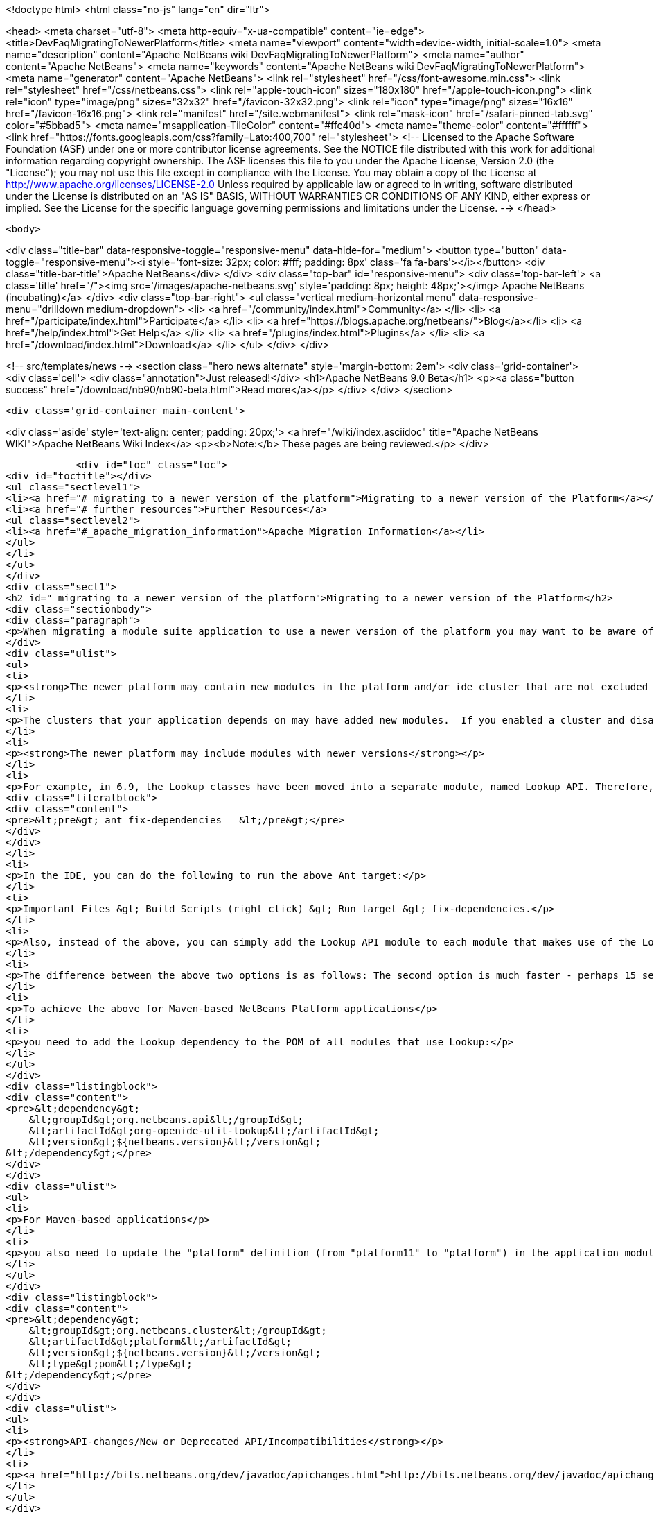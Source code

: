 

<!doctype html>
<html class="no-js" lang="en" dir="ltr">
    
<head>
    <meta charset="utf-8">
    <meta http-equiv="x-ua-compatible" content="ie=edge">
    <title>DevFaqMigratingToNewerPlatform</title>
    <meta name="viewport" content="width=device-width, initial-scale=1.0">
    <meta name="description" content="Apache NetBeans wiki DevFaqMigratingToNewerPlatform">
    <meta name="author" content="Apache NetBeans">
    <meta name="keywords" content="Apache NetBeans wiki DevFaqMigratingToNewerPlatform">
    <meta name="generator" content="Apache NetBeans">
    <link rel="stylesheet" href="/css/font-awesome.min.css">
    <link rel="stylesheet" href="/css/netbeans.css">
    <link rel="apple-touch-icon" sizes="180x180" href="/apple-touch-icon.png">
    <link rel="icon" type="image/png" sizes="32x32" href="/favicon-32x32.png">
    <link rel="icon" type="image/png" sizes="16x16" href="/favicon-16x16.png">
    <link rel="manifest" href="/site.webmanifest">
    <link rel="mask-icon" href="/safari-pinned-tab.svg" color="#5bbad5">
    <meta name="msapplication-TileColor" content="#ffc40d">
    <meta name="theme-color" content="#ffffff">
    <link href="https://fonts.googleapis.com/css?family=Lato:400,700" rel="stylesheet"> 
    <!--
        Licensed to the Apache Software Foundation (ASF) under one
        or more contributor license agreements.  See the NOTICE file
        distributed with this work for additional information
        regarding copyright ownership.  The ASF licenses this file
        to you under the Apache License, Version 2.0 (the
        "License"); you may not use this file except in compliance
        with the License.  You may obtain a copy of the License at
        http://www.apache.org/licenses/LICENSE-2.0
        Unless required by applicable law or agreed to in writing,
        software distributed under the License is distributed on an
        "AS IS" BASIS, WITHOUT WARRANTIES OR CONDITIONS OF ANY
        KIND, either express or implied.  See the License for the
        specific language governing permissions and limitations
        under the License.
    -->
</head>


    <body>
        

<div class="title-bar" data-responsive-toggle="responsive-menu" data-hide-for="medium">
    <button type="button" data-toggle="responsive-menu"><i style='font-size: 32px; color: #fff; padding: 8px' class='fa fa-bars'></i></button>
    <div class="title-bar-title">Apache NetBeans</div>
</div>
<div class="top-bar" id="responsive-menu">
    <div class='top-bar-left'>
        <a class='title' href="/"><img src='/images/apache-netbeans.svg' style='padding: 8px; height: 48px;'></img> Apache NetBeans (incubating)</a>
    </div>
    <div class="top-bar-right">
        <ul class="vertical medium-horizontal menu" data-responsive-menu="drilldown medium-dropdown">
            <li> <a href="/community/index.html">Community</a> </li>
            <li> <a href="/participate/index.html">Participate</a> </li>
            <li> <a href="https://blogs.apache.org/netbeans/">Blog</a></li>
            <li> <a href="/help/index.html">Get Help</a> </li>
            <li> <a href="/plugins/index.html">Plugins</a> </li>
            <li> <a href="/download/index.html">Download</a> </li>
        </ul>
    </div>
</div>


        
<!-- src/templates/news -->
<section class="hero news alternate" style='margin-bottom: 2em'>
    <div class='grid-container'>
        <div class='cell'>
            <div class="annotation">Just released!</div>
            <h1>Apache NetBeans 9.0 Beta</h1>
            <p><a class="button success" href="/download/nb90/nb90-beta.html">Read more</a></p>
        </div>
    </div>
</section>

        <div class='grid-container main-content'>
            
<div class='aside' style='text-align: center; padding: 20px;'>
    <a href="/wiki/index.asciidoc" title="Apache NetBeans WIKI">Apache NetBeans Wiki Index</a>
    <p><b>Note:</b> These pages are being reviewed.</p>
</div>

            <div id="toc" class="toc">
<div id="toctitle"></div>
<ul class="sectlevel1">
<li><a href="#_migrating_to_a_newer_version_of_the_platform">Migrating to a newer version of the Platform</a></li>
<li><a href="#_further_resources">Further Resources</a>
<ul class="sectlevel2">
<li><a href="#_apache_migration_information">Apache Migration Information</a></li>
</ul>
</li>
</ul>
</div>
<div class="sect1">
<h2 id="_migrating_to_a_newer_version_of_the_platform">Migrating to a newer version of the Platform</h2>
<div class="sectionbody">
<div class="paragraph">
<p>When migrating a module suite application to use a newer version of the platform you may want to be aware of the following issues:</p>
</div>
<div class="ulist">
<ul>
<li>
<p><strong>The newer platform may contain new modules in the platform and/or ide cluster that are not excluded in your platform.properties</strong></p>
</li>
<li>
<p>The clusters that your application depends on may have added new modules.  If you enabled a cluster and disabled all the modules you did not need before, you may be surprised when you go to build your application with the newer platform and get warning about module dependency errors.  This is because the cluster has added new modules that are not listed as being excluded for your project. If you get errors regarding module dependencies when you migrate, you may want to check your project&#8217;s settings to see if there are new modules that were introduced that you do not need and disable them.</p>
</li>
<li>
<p><strong>The newer platform may include modules with newer versions</strong></p>
</li>
<li>
<p>For example, in 6.9, the Lookup classes have been moved into a separate module, named Lookup API. Therefore, all modules making use of Lookup need a new dependency on this new module. Also, dependencies on the Utilities API module, which previously contained the Lookup classes, need to be updated to the latest version. For Ant-based NetBeans Platform applications, run this target for each module making use of Lookup-related classes:</p>
<div class="literalblock">
<div class="content">
<pre>&lt;pre&gt; ant fix-dependencies 	&lt;/pre&gt;</pre>
</div>
</div>
</li>
<li>
<p>In the IDE, you can do the following to run the above Ant target:</p>
</li>
<li>
<p>Important Files &gt; Build Scripts (right click) &gt; Run target &gt; fix-dependencies.</p>
</li>
<li>
<p>Also, instead of the above, you can simply add the Lookup API module to each module that makes use of the Lookup classes. For each module, right-click the module in NetBeans IDE, choose Properties, go to the Libraries panel, click Add Dependency, and then add the Lookup module. For the Utilities API module, you can remove it from the list of dependencies and then readd it to set the correct version of the dependency.</p>
</li>
<li>
<p>The difference between the above two options is as follows: The second option is much faster - perhaps 15 seconds for each module. The first option (ant fix-dependencies) is much slower - perhaps two minutes or more per module - but it is much more complete and generic in that it removes old unused dependencies as well as adding new dependencies.</p>
</li>
<li>
<p>To achieve the above for Maven-based NetBeans Platform applications</p>
</li>
<li>
<p>you need to add the Lookup dependency to the POM of all modules that use Lookup:</p>
</li>
</ul>
</div>
<div class="listingblock">
<div class="content">
<pre>&lt;dependency&gt;
    &lt;groupId&gt;org.netbeans.api&lt;/groupId&gt;
    &lt;artifactId&gt;org-openide-util-lookup&lt;/artifactId&gt;
    &lt;version&gt;${netbeans.version}&lt;/version&gt;
&lt;/dependency&gt;</pre>
</div>
</div>
<div class="ulist">
<ul>
<li>
<p>For Maven-based applications</p>
</li>
<li>
<p>you also need to update the "platform" definition (from "platform11" to "platform") in the application module:</p>
</li>
</ul>
</div>
<div class="listingblock">
<div class="content">
<pre>&lt;dependency&gt;
    &lt;groupId&gt;org.netbeans.cluster&lt;/groupId&gt;
    &lt;artifactId&gt;platform&lt;/artifactId&gt;
    &lt;version&gt;${netbeans.version}&lt;/version&gt;
    &lt;type&gt;pom&lt;/type&gt;
&lt;/dependency&gt;</pre>
</div>
</div>
<div class="ulist">
<ul>
<li>
<p><strong>API-changes/New or Deprecated API/Incompatibilities</strong></p>
</li>
<li>
<p><a href="http://bits.netbeans.org/dev/javadoc/apichanges.html">http://bits.netbeans.org/dev/javadoc/apichanges.html</a></p>
</li>
</ul>
</div>
</div>
</div>
<div class="sect1">
<h2 id="_further_resources">Further Resources</h2>
<div class="sectionbody">
<div class="ulist">
<ul>
<li>
<p><a href="http://bruehlicke.blogspot.com/2016/10/porting-my-nb-65-rcp-app-to-nb-82.html">http://bruehlicke.blogspot.com/2016/10/porting-my-nb-65-rcp-app-to-nb-82.html</a></p>
</li>
</ul>
</div>
<div class="sect2">
<h3 id="_apache_migration_information">Apache Migration Information</h3>
<div class="paragraph">
<p>The content in this page was kindly donated by Oracle Corp. to the
Apache Software Foundation.</p>
</div>
<div class="paragraph">
<p>This page was exported from <a href="http://wiki.netbeans.org/DevFaqMigratingToNewerPlatform">http://wiki.netbeans.org/DevFaqMigratingToNewerPlatform</a> ,
that was last modified by NetBeans user Markiewb
on 2016-11-24T13:02:17Z.</p>
</div>
<div class="paragraph">
<p><strong>NOTE:</strong> This document was automatically converted to the AsciiDoc format on 2018-02-07, and needs to be reviewed.</p>
</div>
</div>
</div>
</div>
            
<section class='tools'>
    <ul class="menu align-center">
        <li><a title="Facebook" href="https://www.facebook.com/NetBeans"><i class="fa fa-md fa-facebook"></i></a></li>
        <li><a title="Twitter" href="https://twitter.com/netbeans"><i class="fa fa-md fa-twitter"></i></a></li>
        <li><a title="Github" href="https://github.com/apache/incubator-netbeans"><i class="fa fa-md fa-github"></i></a></li>
        <li><a title="YouTube" href="https://www.youtube.com/user/netbeansvideos"><i class="fa fa-md fa-youtube"></i></a></li>
        <li><a title="Slack" href="https://netbeans.signup.team/"><i class="fa fa-md fa-slack"></i></a></li>
        <li><a title="JIRA" href="https://issues.apache.org/jira/projects/NETBEANS/summary"><i class="fa fa-mf fa-bug"></i></a></li>
    </ul>
    <ul class="menu align-center">
        
        <li><a href="https://github.com/apache/incubator-netbeans-website/blob/master/netbeans.apache.org/src/content/wiki/DevFaqMigratingToNewerPlatform.asciidoc" title="See this page in github"><i class="fa fa-md fa-edit"></i> See this page in github.</a></li>
    </ul>
</section>

        </div>
        

<div class='grid-container incubator-area' style='margin-top: 64px'>
    <div class='grid-x grid-padding-x'>
        <div class='large-auto cell text-center'>
            <a href="https://www.apache.org/">
                <img style="width: 320px" title="Apache Software Foundation" src="/images/asf_logo_wide.svg" />
            </a>
        </div>
        <div class='large-auto cell text-center'>
            <a href="https://www.apache.org/events/current-event.html">
               <img style="width:234px; height: 60px;" title="Apache Software Foundation current event" src="https://www.apache.org/events/current-event-234x60.png"/>
            </a>
        </div>
    </div>
</div>
<footer>
    <div class="grid-container">
        <div class="grid-x grid-padding-x">
            <div class="large-auto cell">
                
                <h1>About</h1>
                <ul>
                    <li><a href="https://www.apache.org/foundation/thanks.html">Thanks</a></li>
                    <li><a href="https://www.apache.org/foundation/sponsorship.html">Sponsorship</a></li>
                    <li><a href="https://www.apache.org/security/">Security</a></li>
                    <li><a href="https://incubator.apache.org/projects/netbeans.html">Incubation Status</a></li>
                </ul>
            </div>
            <div class="large-auto cell">
                <h1><a href="/community/index.html">Community</a></h1>
                <ul>
                    <li><a href="/community/mailing-lists.html">Mailing lists</a></li>
                    <li><a href="/community/committer.html">Becoming a committer</a></li>
                    <li><a href="/community/events.html">NetBeans Events</a></li>
                    <li><a href="https://www.apache.org/events/current-event.html">Apache Events</a></li>
                    <li><a href="/community/who.html">Who is who</a></li>
                </ul>
            </div>
            <div class="large-auto cell">
                <h1><a href="/participate/index.html">Participate</a></h1>
                <ul>
                    <li><a href="/participate/submit-pr.html">Submitting Pull Requests</a></li>
                    <li><a href="/participate/report-issue.html">Reporting Issues</a></li>
                    <li><a href="/participate/netcat.html">NetCAT - Community Acceptance Testing</a></li>
                    <li><a href="/participate/index.html#documentation">Improving the documentation</a></li>
                </ul>
            </div>
            <div class="large-auto cell">
                <h1><a href="/help/index.html">Get Help</a></h1>
                <ul>
                    <li><a href="/help/index.html#documentation">Documentation</a></li>
                    <li><a href="/wiki/index.asciidoc">Wiki</a></li>
                    <li><a href="/help/index.html#support">Community Support</a></li>
                    <li><a href="/help/commercial-support.html">Commercial Support</a></li>
                </ul>
            </div>
            <div class="large-auto cell">
                <h1><a href="/download/index.html">Download</a></h1>
                <ul>
                    <li><a href="/download/index.html#releases">Releases</a></li>
                    <ul>
                        <li><a href="/download/nb90/index.html">Apache NetBeans 9.0 (beta)</a></li>
                    </ul>
                    <li><a href="/plugins/index.html">Plugins</a></li>
                    <li><a href="/download/index.html#source">Building from source</a></li>
                    <li><a href="/download/index.html#previous">Previous releases</a></li>
                </ul>
            </div>
        </div>
    </div>
</footer>
<div class='footer-disclaimer'>
    <div class="footer-disclaimer-content">
        <p>Copyright &copy; 2017-2018 <a href="https://www.apache.org">The Apache Software Foundation</a>.</p>
        <p>Licensed under the <a href="https://www.apache.org/licenses/">Apache Software License, version 2.0.</a></p>
        <p><a href="https://incubator.apache.org/" alt="Apache Incubator"><img src='/images/incubator_feather_egg_logo_bw_crop.png' title='Apache Incubator'></img></a></p>
        <div style='max-width: 40em; margin: 0 auto'>
            <p>Apache NetBeans is an effort undergoing incubation at The Apache Software Foundation (ASF), sponsored by the Apache Incubator. Incubation is required of all newly accepted projects until a further review indicates that the infrastructure, communications, and decision making process have stabilized in a manner consistent with other successful ASF projects. While incubation status is not necessarily a reflection of the completeness or stability of the code, it does indicate that the project has yet to be fully endorsed by the ASF.</p>
            <p>Apache Incubator, Apache, the Apache feather logo, the Apache NetBeans logo, and the Apache Incubator project logo are trademarks of <a href="https://www.apache.org">The Apache Software Foundation</a>.</p>
            <p>Oracle and Java are registered trademarks of Oracle and/or its affiliates.</p>
        </div>
        
    </div>
</div>


        <script src="/js/vendor/jquery-3.2.1.min.js"></script>
        <script src="/js/vendor/what-input.js"></script>
        <script src="/js/vendor/foundation.min.js"></script>
        <script src="/js/netbeans.js"></script>
        <script src="/js/vendor/jquery.colorbox-min.js"></script>
        <script src="https://cdn.rawgit.com/google/code-prettify/master/loader/run_prettify.js"></script>
        <script>
            
            $(function(){ $(document).foundation(); });
        </script>
    </body>
</html>
